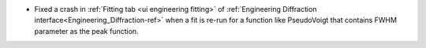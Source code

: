 - Fixed a crash in :ref:`Fitting tab <ui engineering fitting>` of :ref:`Engineering Diffraction interface<Engineering_Diffraction-ref>` when a fit is re-run for a function like PseudoVoigt that contains FWHM parameter as the peak function.